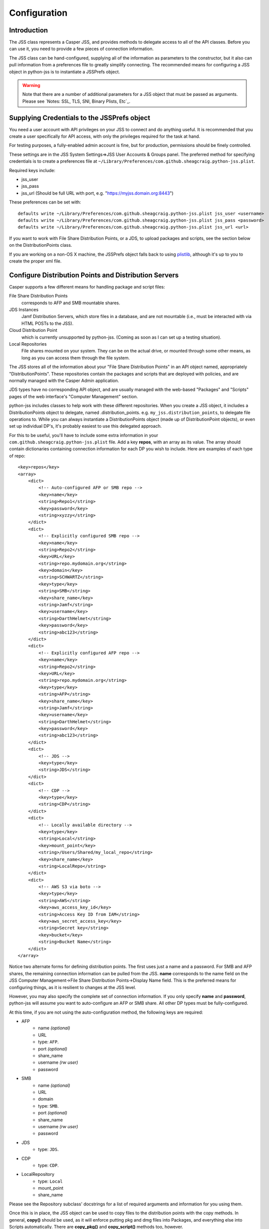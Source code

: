 Configuration
=============

Introduction
------------

The JSS class represents a Casper JSS, and provides methods to delegate access to all of the API classes.
Before you can use it, you need to provide a few pieces of connection information.

The JSS class can be hand-configured, supplying all of the information as parameters to the constructor,
but it also can pull information from a preferences file to greatly simplify connecting.
The recommended means for configuring a JSS object in python-jss is to instantiate a JSSPrefs object.

.. warning:: Note that there are a number of additional parameters for a JSS object that must be passed as arguments.
   Please see `Notes: SSL, TLS, SNI, Binary Plists, Etc`_.

Supplying Credentials to the JSSPrefs object
--------------------------------------------

You need a user account with API privileges on your JSS to connect and do anything useful.
It is recommended that you create a user specifically for API access,
with only the privileges required for the task at hand.

For testing purposes, a fully-enabled admin account is fine, but for production, permissions should be finely controlled.

These settings are in the JSS System Settings=>JSS User Accounts & Groups panel.
The preferred method for specifying credentials is to create a preferences file at
``~/Library/Preferences/com.github.sheagcraig.python-jss.plist``.

Required keys include:

- jss_user
- jss_pass
- jss_url (Should be full URL with port, e.g. "https://myjss.domain.org:8443")

These preferences can be set with::

    defaults write ~/Library/Preferences/com.github.sheagcraig.python-jss.plist jss_user <username>
    defaults write ~/Library/Preferences/com.github.sheagcraig.python-jss.plist jss_pass <password>
    defaults write ~/Library/Preferences/com.github.sheagcraig.python-jss.plist jss_url <url>

If you want to work with File Share Distribution Points, or a JDS, to upload packages and scripts,
see the section below on the DistributionPoints class.

If you are working on a non-OS X machine, the JSSPrefs object falls back to using
`plistlib <https://docs.python.org/2.7/library/plistlib.html>`_, although it's up to you to create the proper xml file.

Configure Distribution Points and Distribution Servers
------------------------------------------------------

Casper supports a few different means for handling package and script files:

File Share Distribution Points
    corresponds to AFP and SMB mountable shares.

JDS Instances
    Jamf Distribution Servers, which store files in a database, and are not mountable
    (i.e., must be interacted with via HTML POSTs to the JSS).

Cloud Distribution Point
    which is currently unsupported by python-jss. (Coming as soon as I can set up a testing situation).

Local Repositories
    File shares mounted on your system. They can be on the actual drive, or mounted through some other means,
    as long as you can access them through the file system.

The JSS stores all of the information about your "File Share Distribution Points" in an API object named,
appropriately "DistributionPoints". These repositories contain the packages and scripts that are deployed with policies,
and are normally managed with the Casper Admin application.

JDS types have no corresponding API object, and are usually managed with the web-based "Packages" and "Scripts"
pages of the web interface's "Computer Management" section.

python-jss includes classes to help work with these different repositories.
When you create a JSS object, it includes a DistributionPoints object to delegate, named .distribution_points. e.g.
``my_jss.distribution_points``, to delegate file operations to. While you can always instantiate a DistributionPoints
object (made up of DistributionPoint objects), or even set up individual DP's, it's probably easiest to use
this delegated approach.

For this to be useful, you'll have to include some extra information in your
``com.github.sheagcraig.python-jss.plist`` file.
Add a key **repos**, with an array as its value. The array should contain dictionaries containing connection information
for each DP you wish to include. Here are examples of each type of repo::

    <key>repos</key>
    <array>
        <dict>
            <!-- Auto-configured AFP or SMB repo -->
            <key>name</key>
            <string>Repo1</string>
            <key>password</key>
            <string>xyzzy</string>
        </dict>
        <dict>
            <!-- Explicitly configured SMB repo -->
            <key>name</key>
            <string>Repo2</string>
            <key>URL</key>
            <string>repo.mydomain.org</string>
            <key>domain</key>
            <string>SCHWARTZ</string>
            <key>type</key>
            <string>SMB</string>
            <key>share_name</key>
            <string>Jamf</string>
            <key>username</key>
            <string>DarthHelmet</string>
            <key>password</key>
            <string>abc123</string>
        </dict>
        <dict>
            <!-- Explicitly configured AFP repo -->
            <key>name</key>
            <string>Repo2</string>
            <key>URL</key>
            <string>repo.mydomain.org</string>
            <key>type</key>
            <string>AFP</string>
            <key>share_name</key>
            <string>Jamf</string>
            <key>username</key>
            <string>DarthHelmet</string>
            <key>password</key>
            <string>abc123</string>
        </dict>
        <dict>
            <!-- JDS -->
            <key>type</key>
            <string>JDS</string>
        </dict>
        <dict>
            <!-- CDP -->
            <key>type</key>
            <string>CDP</string>
        </dict>
        <dict>
            <!-- Locally available directory -->
            <key>type</key>
            <string>Local</string>
            <key>mount_point</key>
            <string>/Users/Shared/my_local_repo</string>
            <key>share_name</key>
            <string>LocalRepo</string>
        </dict>
        <dict>
            <!-- AWS S3 via boto -->
            <key>type</key>
            <string>AWS</string>
            <key>aws_access_key_id</key>
            <string>Access Key ID from IAM</string>
            <key>aws_secret_access_key</key>
            <string>Secret key</string>
            <key>bucket</key>
            <string>Bucket Name</string>
        </dict>
    </array>

Notice two alternate forms for defining distribution points. The first uses just a name and a password.
For SMB and AFP shares, the remaining connection information can be pulled from the JSS.
**name** corresponds to the name field on the
JSS Computer Management->File Share Distribution Points->Display Name field.
This is the preferred means for configuring things, as it is resilient to changes at the JSS level.

However, you may also specify the complete set of connection information.
If you only specify **name** and **password**, python-jss will assume you want to auto-configure an AFP or SMB share.
All other DP types must be fully-configured.

At this time, if you are not using the auto-configuration method, the following keys are required:

- AFP
   - name *(optional)*
   - URL
   - type: ``AFP``.
   - port *(optional)*
   - share_name
   - username *(rw user)*
   - password
- SMB
   - name *(optional)*
   - URL
   - domain
   - type: ``SMB``.
   - port *(optional)*
   - share_name
   - username *(rw user)*
   - password
- JDS
   - type: ``JDS``.
- CDP
   - type: ``CDP``.
- LocalRepository
   - type: ``Local``
   - mount_point
   - share_name

Please see the Repository subclass' docstrings for a list of required arguments and information for you using them.

Once this is in place, the JSS object can be used to copy files to the distribution points with the copy methods.
In general, **copy()** should be used, as it will enforce putting pkg and dmg files into Packages,
and everything else into Scripts automatically. There are **copy_pkg()** and **copy_script()** methods too, however.

For mountable DP types, if the DP isn't mounted, the copy operation will mount it automatically.
If it's important to keep the mount from appearing in the GUI, you can use the ``nobrowse=True`` parameter to the mount
methods on the individual DP's. There are **mount()** and **umount()** methods to do this manually.

There are some differences between how the AFP/SMB shares work, and a JDS that you should be familiar with.

First, when you copy a file to an AFP or SMB share, the file just gets copied to the mounted directory.
This does not create a **jss.Package** or **jss.Script** object. You must also use the python-jss Package.new() and
Script.new() to create the objects in the database.

The Packages and Scripts directories must be flat, meaning no subdirectories (although technically, bundle-style
packages are directories, but this is not an issue). When specifying the filename,
the JSS will assume a package is in the Packages directory, and a script in the Scripts directory,
so only specify the basename of the file (i.e. Correct: 'my_package.pkg' Incorrect: 'jamf/Packages/my_package.pkg').

It's not really important which order you do this in, with the only real side effect being that Casper Admin
will report missing files if the Package/Script object has been created before it has been copied to the file shares.

On a JDS, when you **JDS.copy()**, if you don't specify an ``id_`` number as a parameter,
it will assume you want to create a new jss.Package jss.Script object. If, instead, you are trying to upload a file
to correspond to an existing object, you must pass the id number to the ``id_`` parameter.
('id' is a reserved word in Python, so throughout python-jss, I use ``id_``).

The second difference is in the **exists()** method. For AFP/SMB, it is pretty simple to just see if the file is present.
On a JDS, it becomes more complicated. There is no officially documented way to see if a file is present.
So the **exists()** method looks for a jss.Package or jss.Script object with a matching filename and assumes that the
associated file is in the database. Of course, this isn't necessarily true,
especially if you're monkeying around with python-jss, so there's an **exists_using_casper** method that uses the casper
module of python-jss to check the undocumented casper.jxml results for proof of a file's existence and whether it has
synced to all JDS children.

Finally, the mount and umount methods obviously don't apply to JDS'.

JSS "Migration" and Scripts
---------------------------

Casper can be "migrated", meaning all of the scripts previously existing as files on File Share Distribution Points
are migrated into the database. The files are no longer kept, and future scripts will be records in the database.
This also enables the web script editor. python-jss' default behavior is to assume that your JSS has not been migrated,
meaning specifically that Scripts copied to an AFP or SMB distribution point are literally files copied
to those mounted shares.

However, if you use an AFP or SMB distribution point and wish to copy scripts, and you have migrated your JSS,
you need to specify that migration has occurred.

There are two ways to do this:

- When creating a **jss.JSS()** object, specify the parameter ``jss_migrated=True``.
- After creation, toggle the value as needed. eg::

   >>> j = jss.JSS(jssPrefs)
   >>> j.jss_migrated = True




